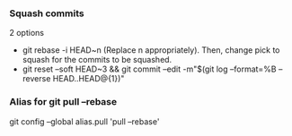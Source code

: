 
*** Squash commits
    2 options
    - git rebase -i HEAD~n  (Replace n appropriately). 
      Then, change pick to squash for the commits to be squashed.
    - git reset --soft HEAD~3 && git commit --edit -m"$(git log --format=%B --reverse HEAD..HEAD@{1})"

*** Alias for git pull --rebase 
    git config --global alias.pull 'pull --rebase'
